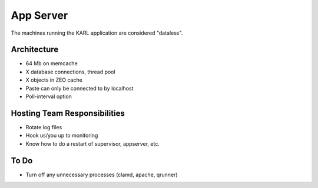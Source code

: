 ==========
App Server
==========

The machines running the KARL application are considered "dataless".

Architecture
============

- 64 Mb on memcache
- X database connections, thread pool
- X objects in ZEO cache
- Paste can only be connected to by localhost
- Poll-interval option

Hosting Team Responsibilities
=============================

- Rotate log files
- Hook us/you up to monitoring
- Know how to do a restart of supervisor, appserver, etc.


To Do
=====

- Turn off any unnecessary processes (clamd, apache, qrunner)
